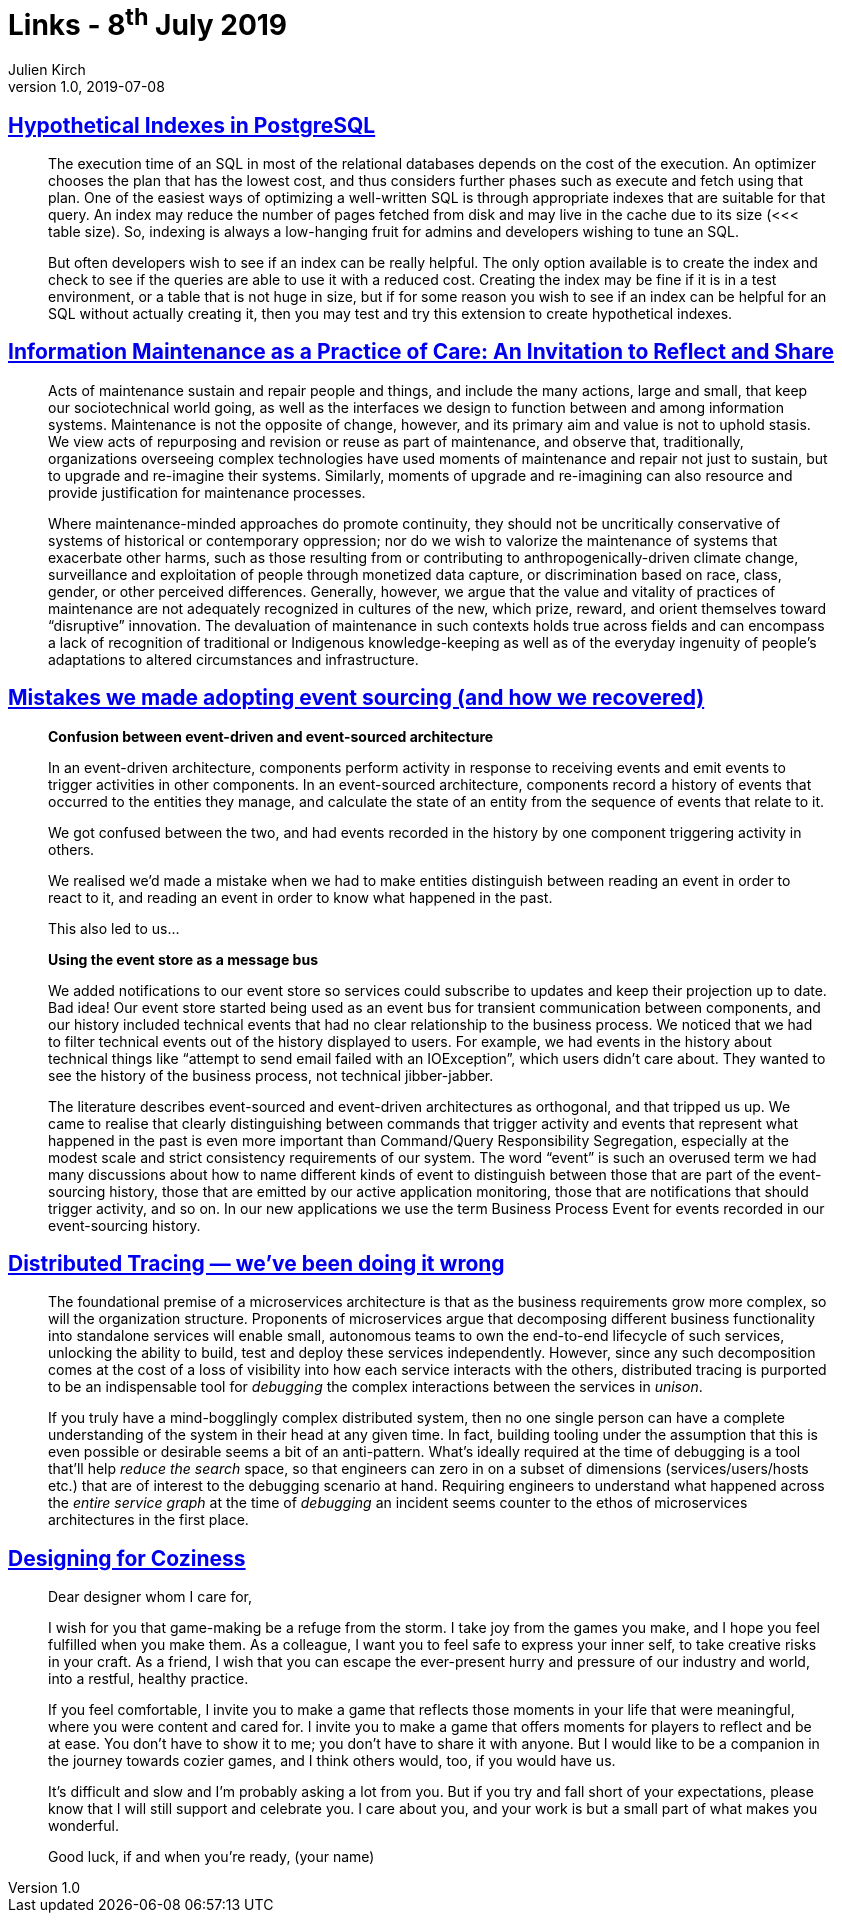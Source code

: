 = Links - 8^th^ July 2019
Julien Kirch
v1.0, 2019-07-08
:article_lang: en

== link:https://www.percona.com/blog/2019/06/21/hypothetical-indexes-in-postgresql/[Hypothetical Indexes in PostgreSQL]

[quote]
____
The execution time of an SQL in most of the relational databases depends on the cost of the execution. An optimizer chooses the plan that has the lowest cost, and thus considers further phases such as execute and fetch using that plan. One of the easiest ways of optimizing a well-written SQL is through appropriate indexes that are suitable for that query. An index may reduce the number of pages fetched from disk and may live in the cache due to its size (<<< table size). So, indexing is always a low-hanging fruit for admins and developers wishing to tune an SQL.

But often developers wish to see if an index can be really helpful. The only option available is to create the index and check to see if the queries are able to use it with a reduced cost. Creating the index may be fine if it is in a test environment, or a table that is not huge in size, but if for some reason you wish to see if an index can be helpful for an SQL without actually creating it, then you may test and try this extension to create hypothetical indexes.
____

== link:http://themaintainers.org/info-mc-work[Information Maintenance as a Practice of Care: An Invitation to Reflect and Share]

[quote]
____
Acts of maintenance sustain and repair people and things, and include the many actions, large and small, that keep our sociotechnical world going, as well as the interfaces we design to function between and among information systems. Maintenance is not the opposite of change, however, and its primary aim and value is not to uphold stasis. We view acts of repurposing and revision or reuse as part of maintenance, and observe that, traditionally, organizations overseeing complex technologies have used moments of maintenance and repair not just to sustain, but to upgrade and re-imagine their systems. Similarly, moments of upgrade and re-imagining can also resource and provide justification for maintenance processes.

Where maintenance-minded approaches do promote continuity, they should not be uncritically conservative of systems of historical or contemporary oppression; nor do we wish to valorize the maintenance of systems that exacerbate other harms, such as those resulting from or contributing to anthropogenically-driven climate change, surveillance and exploitation of people through monetized data capture, or discrimination based on race, class, gender, or other perceived differences. Generally, however, we argue that the value and vitality of practices of maintenance are not adequately recognized in cultures of the new, which prize, reward, and orient themselves toward "`disruptive`" innovation. The devaluation of maintenance in such contexts holds true across fields and can encompass a lack of recognition of traditional or Indigenous knowledge-keeping as well as of the everyday ingenuity of people’s adaptations to altered circumstances and infrastructure.
____

== link:http://natpryce.com/articles/000819.html[Mistakes we made adopting event sourcing (and how we recovered)]

[quote]
____
*Confusion between event-driven and event-sourced architecture*

In an event-driven architecture, components perform activity in response to receiving events and emit events to trigger activities in other components. In an event-sourced architecture, components record a history of events that occurred to the entities they manage, and calculate the state of an entity from the sequence of events that relate to it.

We got confused between the two, and had events recorded in the history by one component triggering activity in others.

We realised we’d made a mistake when we had to make entities distinguish between reading an event in order to react to it, and reading an event in order to know what happened in the past.

This also led to us…

*Using the event store as a message bus*

We added notifications to our event store so services could subscribe to updates and keep their projection up to date. Bad idea! Our event store started being used as an event bus for transient communication between components, and our history included technical events that had no clear relationship to the business process. We noticed that we had to filter technical events out of the history displayed to users. For example, we had events in the history about technical things like “attempt to send email failed with an IOException”, which users didn’t care about. They wanted to see the history of the business process, not technical jibber-jabber.

The literature describes event-sourced and event-driven architectures as orthogonal, and that tripped us up. We came to realise that clearly distinguishing between commands that trigger activity and events that represent what happened in the past is even more important than Command/Query Responsibility Segregation, especially at the modest scale and strict consistency requirements of our system. The word “event” is such an overused term we had many discussions about how to name different kinds of event to distinguish between those that are part of the event-sourcing history, those that are emitted by our active application monitoring, those that are notifications that should trigger activity, and so on. In our new applications we use the term Business Process Event for events recorded in our event-sourcing history.
____

== link:https://medium.com/@copyconstruct/distributed-tracing-weve-been-doing-it-wrong-39fc92a857df[Distributed Tracing — we’ve been doing it wrong]

[quote]
____
The foundational premise of a microservices architecture is that as the business requirements grow more complex, so will the organization structure. Proponents of microservices argue that decomposing different business functionality into standalone services will enable small, autonomous teams to own the end-to-end lifecycle of such services, unlocking the ability to build, test and deploy these services independently. However, since any such decomposition comes at the cost of a loss of visibility into how each service interacts with the others, distributed tracing is purported to be an indispensable tool for _debugging_ the complex interactions between the services in _unison_.

If you truly have a mind-bogglingly complex distributed system, then no one single person can have a complete understanding of the system in their head at any given time. In fact, building tooling under the assumption that this is even possible or desirable seems a bit of an anti-pattern. What’s ideally required at the time of debugging is a tool that'll help _reduce the search_ space, so that engineers can zero in on a subset of dimensions (services/users/hosts etc.) that are of interest to the debugging scenario at hand. Requiring engineers to understand what happened across the _entire service graph_ at the time of _debugging_ an incident seems counter to the ethos of microservices architectures in the first place.
____

== link:https://www.gamasutra.com/blogs/TanyaXShort/20180305/315179/Designing_for_Coziness.php[Designing for Coziness]

[quote]
____
Dear designer whom I care for, 

I wish for you that game-making be a refuge from the storm. I take joy from the games you make, and I hope you feel fulfilled when you make them. As a colleague, I want you to feel safe to express your inner self, to take creative risks in your craft. As a friend, I wish that you can escape the ever-present hurry and pressure of our industry and world, into a restful, healthy practice. 

If you feel comfortable, I invite you to make a game that reflects those moments in your life that were meaningful, where you were content and cared for. I invite you to make a game that offers moments for players to reflect and be at ease. You don’t have to show it to me; you don’t have to share it with anyone. But I would like to be a companion in the journey towards cozier games, and I think others would, too, if you would have us. 

It’s difficult and slow and I’m probably asking a lot from you. But if you try and fall short of your expectations, please know that I will still support and celebrate you. I care about you, and your work is but a small part of what makes you wonderful. 

Good luck, if and when you’re ready,
(your name)
____